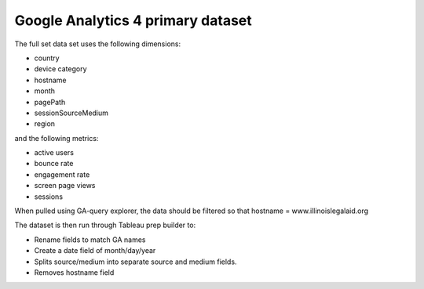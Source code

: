 ====================================
Google Analytics 4 primary dataset
====================================

The full set data set uses the following dimensions:

* country
* device category
* hostname
* month
* pagePath
* sessionSourceMedium
* region

and the following metrics:

* active users
* bounce rate
* engagement rate
* screen page views
* sessions

When pulled using GA-query explorer, the data should be filtered so that hostname = www.illinoislegalaid.org

.. image:: ../assets/ga-filter-all.png

The dataset is then run through Tableau prep builder to:

* Rename fields to match GA names
* Create a date field of month/day/year
* Splits source/medium into separate source and medium fields.
* Removes hostname field



